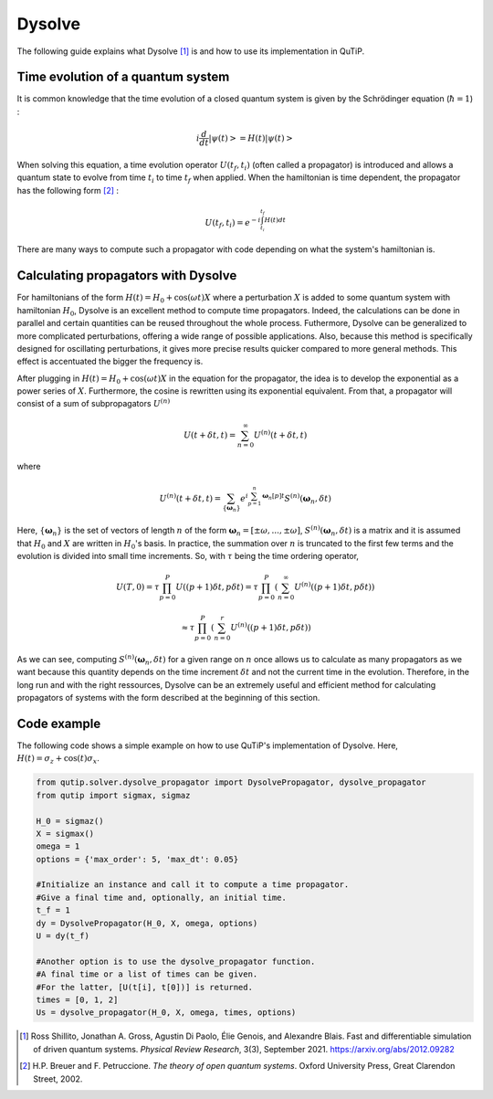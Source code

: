 .. _dysolve:

*******
Dysolve
*******

The following guide explains what Dysolve [1]_ is and how to use its implementation in QuTiP.

Time evolution of a quantum system
==================================
It is common knowledge that the time evolution of a closed quantum system is given by the Schrödinger equation (:math:`\hbar = 1`) :

.. math::

 \displaystyle i \frac{d}{dt}\left|\psi(t)\right> = H(t)\left|\psi(t)\right>

When solving this equation, a time evolution operator :math:`U(t_f, t_i)` (often called a propagator) is introduced and allows a quantum state to evolve from time :math:`t_i` to time :math:`t_f` when applied. When the hamiltonian is time dependent, the propagator has the following form [2]_ : 

.. math::

 \displaystyle U(t_f, t_i) = e^{-i\int_{t_i}^{t_f}H(t)dt}

There are many ways to compute such a propagator with code depending on what the system's hamiltonian is.

.. _DysolvePropagator:

Calculating propagators with Dysolve
====================================

For hamiltonians of the form :math:`H(t) = H_0 + \cos(\omega t)X` where a perturbation :math:`X` is added to some quantum system with hamiltonian :math:`H_0`, Dysolve is an excellent method to compute time propagators. Indeed, the calculations can be done in parallel and certain quantities can be reused throughout the whole process. Futhermore, Dysolve can be generalized to more complicated perturbations, offering a wide range of possible applications. Also, because this method is specifically designed for oscillating perturbations, it gives more precise results quicker compared to more general methods. This effect is accentuated the bigger the frequency is.

After plugging in :math:`H(t) = H_0 + \cos(\omega t)X` in the equation for the propagator, the idea is to develop the exponential as a power series of :math:`X`. Furthermore, the cosine is rewritten using its exponential equivalent. From that, a propagator will consist of a sum of subpropagators :math:`U^{(n)}`

.. math::

 \displaystyle U(t+\delta t,t) = \sum_{n=0}^{\infty} U^{(n)}(t + \delta t, t)

where 

.. math::

 \displaystyle U^{(n)}(t + \delta t, t) = \sum_{\left\{\boldsymbol{\omega}_n\right\}}e^{i\sum_{p=1}^{n}\boldsymbol{\omega}_n[p]t}S^{(n)}(\boldsymbol{\omega}_n, \delta t)

Here, :math:`\{\boldsymbol{\omega}_n\}` is the set of vectors of length :math:`n` of the form :math:`\boldsymbol{\omega}_n = \left[±\omega, ..., ±\omega\right]`, :math:`S^{(n)}(\boldsymbol{\omega}_n, \delta t)` is a matrix and it is assumed that :math:`H_0` and :math:`X` are written in :math:`H_0`'s basis. In practice, the summation over :math:`n` is truncated to the first few terms and the evolution is divided into small time increments. So, with :math:`\tau` being the time ordering operator,

.. math::
 \displaystyle U(T,0) = \tau\prod_{p=0}^{P}U((p+1)\delta t, p\delta t) = \tau\prod_{p=0}^{P}\left(\sum_{n=0}^{\infty}U^{(n)}((p+1)\delta t, p\delta t)\right)

.. math::
 \displaystyle \approx  \tau\prod_{p=0}^{P}\left(\sum_{n=0}^{r}U^{(n)}((p+1)\delta t, p\delta t)\right)

As we can see, computing :math:`S^{(n)}(\boldsymbol{\omega}_n, \delta t)` for a given range on :math:`n` once allows us to calculate as many propagators as we want because this quantity depends on the time increment :math:`\delta t` and not the current time in the evolution. Therefore, in the long run and with the right ressources, Dysolve can be an extremely useful and efficient method for calculating propagators of systems with the form described at the beginning of this section.

.. _dysolve_code_example:

Code example
============

The following code shows a simple example on how to use QuTiP's implementation of Dysolve. Here, :math:`H(t) = \sigma_z + \cos(t)\sigma_x`.

.. code-block:: Python
    
    from qutip.solver.dysolve_propagator import DysolvePropagator, dysolve_propagator
    from qutip import sigmax, sigmaz

    H_0 = sigmaz()
    X = sigmax()
    omega = 1
    options = {'max_order': 5, 'max_dt': 0.05}

    #Initialize an instance and call it to compute a time propagator.
    #Give a final time and, optionally, an initial time.
    t_f = 1
    dy = DysolvePropagator(H_0, X, omega, options)
    U = dy(t_f)
    
    #Another option is to use the dysolve_propagator function.
    #A final time or a list of times can be given.
    #For the latter, [U(t[i], t[0])] is returned.
    times = [0, 1, 2]
    Us = dysolve_propagator(H_0, X, omega, times, options)

.. [1] Ross Shillito, Jonathan A. Gross, Agustin Di Paolo, Élie Genois, and Alexandre Blais. Fast and differentiable simulation of driven quantum systems. *Physical Review Research*, 3(3), September 2021. https://arxiv.org/abs/2012.09282
.. [2] H.P. Breuer and F. Petruccione. *The theory of open quantum systems*. Oxford University Press, Great Clarendon Street, 2002.